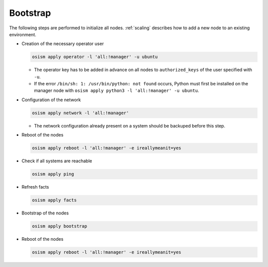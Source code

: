 .. _bootstrap:

=========
Bootstrap
=========

The following steps are performed to initialize all nodes. :ref:`scaling` describes how to add a new node to an existing environment.

* Creation of the necessary operator user

  .. code-block:: console

     osism apply operator -l 'all:!manager' -u ubuntu

  * The operator key has to be added in advance on all nodes to ``authorized_keys`` of the user
    specified with ``-u``.
  * If the error ``/bin/sh: 1: /usr/bin/python: not found`` occurs, Python must first be installed on
    the manager node with ``osism apply python3 -l 'all:!manager' -u ubuntu``.

* Configuration of the network

  .. code-block:: console

     osism apply network -l 'all:!manager'

  * The network configuration already present on a system should be backuped before this step.

* Reboot of the nodes

  .. code-block:: console

     osism apply reboot -l 'all:!manager' -e ireallymeanit=yes

* Check if all systems are reachable

  .. code-block:: console

     osism apply ping

* Refresh facts

  .. code-block:: console

     osism apply facts

* Bootstrap of the nodes

  .. code-block:: console

     osism apply bootstrap

* Reboot of the nodes

  .. code-block:: console

     osism apply reboot -l 'all:!manager' -e ireallymeanit=yes
